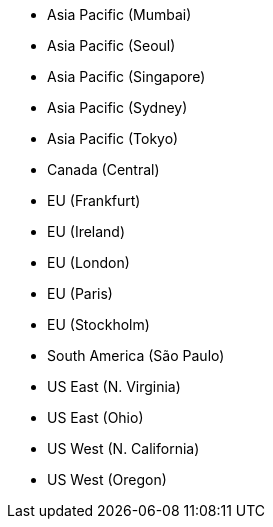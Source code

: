 * Asia Pacific (Mumbai)
* Asia Pacific (Seoul)
* Asia Pacific (Singapore)
* Asia Pacific (Sydney)
* Asia Pacific (Tokyo)
* Canada (Central)
* EU (Frankfurt)
* EU (Ireland)
* EU (London)
* EU (Paris)
* EU (Stockholm)
* South America (São Paulo)
* US East (N. Virginia)
* US East (Ohio)
* US West (N. California)
* US West (Oregon)
